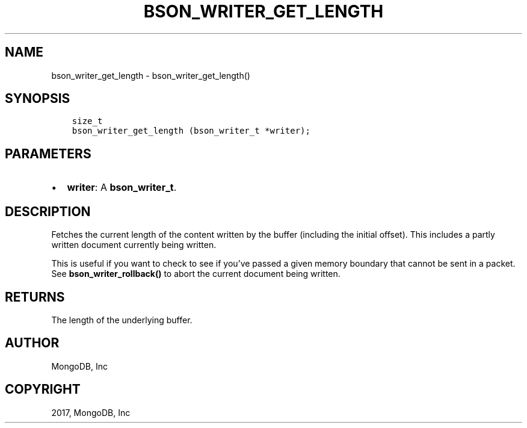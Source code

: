 .\" Man page generated from reStructuredText.
.
.TH "BSON_WRITER_GET_LENGTH" "3" "Oct 11, 2017" "1.8.1" "Libbson"
.SH NAME
bson_writer_get_length \- bson_writer_get_length()
.
.nr rst2man-indent-level 0
.
.de1 rstReportMargin
\\$1 \\n[an-margin]
level \\n[rst2man-indent-level]
level margin: \\n[rst2man-indent\\n[rst2man-indent-level]]
-
\\n[rst2man-indent0]
\\n[rst2man-indent1]
\\n[rst2man-indent2]
..
.de1 INDENT
.\" .rstReportMargin pre:
. RS \\$1
. nr rst2man-indent\\n[rst2man-indent-level] \\n[an-margin]
. nr rst2man-indent-level +1
.\" .rstReportMargin post:
..
.de UNINDENT
. RE
.\" indent \\n[an-margin]
.\" old: \\n[rst2man-indent\\n[rst2man-indent-level]]
.nr rst2man-indent-level -1
.\" new: \\n[rst2man-indent\\n[rst2man-indent-level]]
.in \\n[rst2man-indent\\n[rst2man-indent-level]]u
..
.SH SYNOPSIS
.INDENT 0.0
.INDENT 3.5
.sp
.nf
.ft C
size_t
bson_writer_get_length (bson_writer_t *writer);
.ft P
.fi
.UNINDENT
.UNINDENT
.SH PARAMETERS
.INDENT 0.0
.IP \(bu 2
\fBwriter\fP: A \fBbson_writer_t\fP\&.
.UNINDENT
.SH DESCRIPTION
.sp
Fetches the current length of the content written by the buffer (including the initial offset). This includes a partly written document currently being written.
.sp
This is useful if you want to check to see if you’ve passed a given memory boundary that cannot be sent in a packet. See \fBbson_writer_rollback()\fP to abort the current document being written.
.SH RETURNS
.sp
The length of the underlying buffer.
.SH AUTHOR
MongoDB, Inc
.SH COPYRIGHT
2017, MongoDB, Inc
.\" Generated by docutils manpage writer.
.
